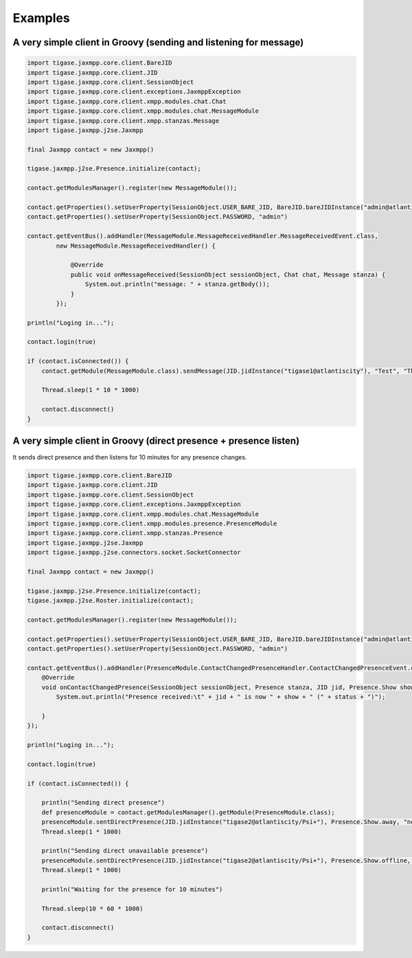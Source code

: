 
Examples
========

A very simple client in Groovy (sending and listening for message)
------------------------------------------------------------------

.. code:: groovy

   import tigase.jaxmpp.core.client.BareJID
   import tigase.jaxmpp.core.client.JID
   import tigase.jaxmpp.core.client.SessionObject
   import tigase.jaxmpp.core.client.exceptions.JaxmppException
   import tigase.jaxmpp.core.client.xmpp.modules.chat.Chat
   import tigase.jaxmpp.core.client.xmpp.modules.chat.MessageModule
   import tigase.jaxmpp.core.client.xmpp.stanzas.Message
   import tigase.jaxmpp.j2se.Jaxmpp

   final Jaxmpp contact = new Jaxmpp()

   tigase.jaxmpp.j2se.Presence.initialize(contact);

   contact.getModulesManager().register(new MessageModule());

   contact.getProperties().setUserProperty(SessionObject.USER_BARE_JID, BareJID.bareJIDInstance("admin@atlantiscity"))
   contact.getProperties().setUserProperty(SessionObject.PASSWORD, "admin")

   contact.getEventBus().addHandler(MessageModule.MessageReceivedHandler.MessageReceivedEvent.class,
           new MessageModule.MessageReceivedHandler() {

               @Override
               public void onMessageReceived(SessionObject sessionObject, Chat chat, Message stanza) {
                   System.out.println("message: " + stanza.getBody());
               }
           });

   println("Loging in...");

   contact.login(true)

   if (contact.isConnected()) {
       contact.getModule(MessageModule.class).sendMessage(JID.jidInstance("tigase1@atlantiscity"), "Test", "This is a test")

       Thread.sleep(1 * 10 * 1000)

       contact.disconnect()
   }

A very simple client in Groovy (direct presence + presence listen)
------------------------------------------------------------------

It sends direct presence and then listens for 10 minutes for any presence changes.

.. code:: groovy

   import tigase.jaxmpp.core.client.BareJID
   import tigase.jaxmpp.core.client.JID
   import tigase.jaxmpp.core.client.SessionObject
   import tigase.jaxmpp.core.client.exceptions.JaxmppException
   import tigase.jaxmpp.core.client.xmpp.modules.chat.MessageModule
   import tigase.jaxmpp.core.client.xmpp.modules.presence.PresenceModule
   import tigase.jaxmpp.core.client.xmpp.stanzas.Presence
   import tigase.jaxmpp.j2se.Jaxmpp
   import tigase.jaxmpp.j2se.connectors.socket.SocketConnector

   final Jaxmpp contact = new Jaxmpp()

   tigase.jaxmpp.j2se.Presence.initialize(contact);
   tigase.jaxmpp.j2se.Roster.initialize(contact);

   contact.getModulesManager().register(new MessageModule());

   contact.getProperties().setUserProperty(SessionObject.USER_BARE_JID, BareJID.bareJIDInstance("admin@atlantiscity"))
   contact.getProperties().setUserProperty(SessionObject.PASSWORD, "admin")

   contact.getEventBus().addHandler(PresenceModule.ContactChangedPresenceHandler.ContactChangedPresenceEvent.class, new PresenceModule.ContactChangedPresenceHandler() {
       @Override
       void onContactChangedPresence(SessionObject sessionObject, Presence stanza, JID jid, Presence.Show show, String status, Integer priority) throws JaxmppException {
           System.out.println("Presence received:\t" + jid + " is now " + show + " (" + status + ")");

       }
   });

   println("Loging in...");

   contact.login(true)

   if (contact.isConnected()) {

       println("Sending direct presence")
       def presenceModule = contact.getModulesManager().getModule(PresenceModule.class);
       presenceModule.sentDirectPresence(JID.jidInstance("tigase2@atlantiscity/Psi+"), Presence.Show.away, "new status", 65);
       Thread.sleep(1 * 1000)

       println("Sending direct unavailable presence")
       presenceModule.sentDirectPresence(JID.jidInstance("tigase2@atlantiscity/Psi+"), Presence.Show.offline, "new status", 65);
       Thread.sleep(1 * 1000)

       println("Waiting for the presence for 10 minutes")

       Thread.sleep(10 * 60 * 1000)

       contact.disconnect()
   }
